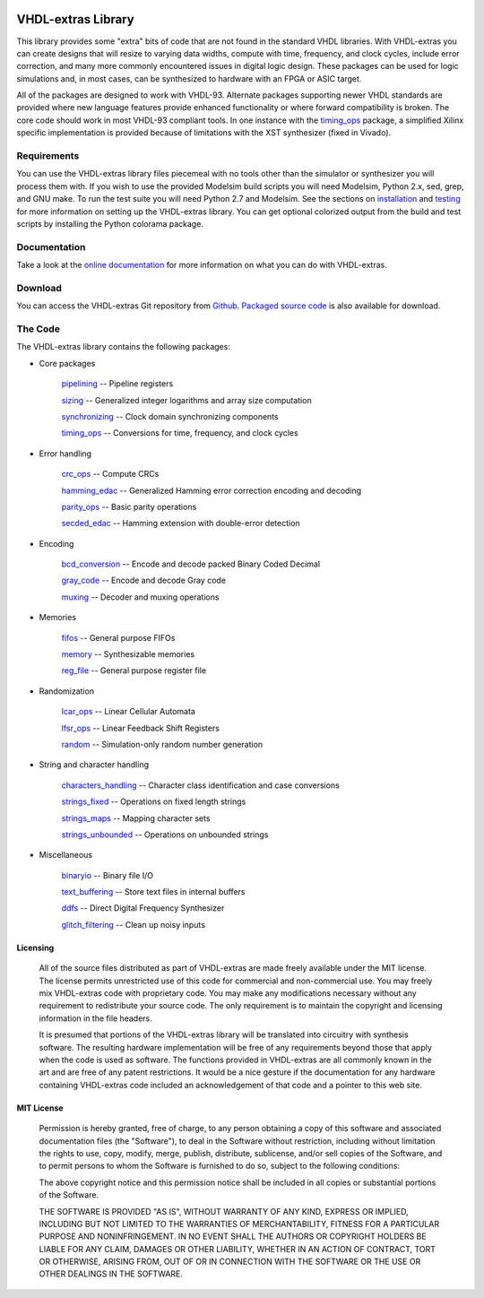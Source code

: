 
.. image:: http://kevinpt.github.io/vhdl-extras/_static/vhdl-extras-sm.png

===================
VHDL-extras Library
===================

This library provides some "extra" bits of code that are not found in the standard VHDL libraries. With VHDL-extras you can create designs that will resize to varying data widths, compute with time, frequency, and clock cycles, include error correction, and many more commonly encountered issues in digital logic design. These packages can be used for logic simulations and, in most cases, can be synthesized to hardware with an FPGA or ASIC target.

All of the packages are designed to work with VHDL-93. Alternate packages supporting newer VHDL standards are provided where new language features provide enhanced functionality or where forward compatibility is broken. The core code should work in most VHDL-93 compliant tools. In one instance with the `timing_ops <http://kevinpt.github.io/vhdl-extras/rst/packages.html#timing-ops>`_ package, a simplified Xilinx specific implementation is provided because of limitations with the XST synthesizer (fixed in Vivado).

Requirements
------------

You can use the VHDL-extras library files piecemeal with no tools other than the simulator or synthesizer you will process them with. If you wish to use the provided Modelsim build scripts you will need Modelsim, Python 2.x, sed, grep, and GNU make. To run the test suite you will need Python 2.7 and Modelsim. See the sections on `installation <http://kevinpt.github.io/vhdl-extras/index.html#installation>`_ and `testing <http://kevinpt.github.io/vhdl-extras/index.html#testing>`_ for more information on setting up the VHDL-extras library. You can get optional colorized output from the build and test scripts by installing the Python colorama package.

Documentation
-------------

Take a look at the `online documentation <http://kevinpt.github.io/vhdl-extras/index.html>`_ for more information on what you can do with VHDL-extras.


Download
--------
You can access the VHDL-extras Git repository from `Github <https://github.com/kevinpt/vhdl-extras>`_. `Packaged source code <https://drive.google.com/folderview?id=0B5jin2146-EXV2NfS3V2VXBsQnM&usp=sharing>`_ is also available for download.

The Code
--------

The VHDL-extras library contains the following packages:

* Core packages

    `pipelining <http://kevinpt.github.io/vhdl-extras/rst/packages.html#pipelining>`_ -- Pipeline registers

    `sizing <http://kevinpt.github.io/vhdl-extras/rst/packages.html#sizing>`_ -- Generalized integer logarithms and array size computation

    `synchronizing <http://kevinpt.github.io/vhdl-extras/rst/packages.html#synchronizing>`_ -- Clock domain synchronizing components

    `timing_ops <http://kevinpt.github.io/vhdl-extras/rst/packages.html#timing-ops>`_ -- Conversions for time, frequency, and clock cycles

* Error handling

    `crc_ops <http://kevinpt.github.io/vhdl-extras/rst/packages.html#crc-ops>`_ -- Compute CRCs

    `hamming_edac <http://kevinpt.github.io/vhdl-extras/rst/packages.html#hamming-edac>`_ -- Generalized Hamming error correction encoding and decoding

    `parity_ops <http://kevinpt.github.io/vhdl-extras/rst/packages.html#parity-ops>`_ -- Basic parity operations

    `secded_edac <http://kevinpt.github.io/vhdl-extras/rst/packages.html#secded-edac>`_ -- Hamming extension with double-error detection

* Encoding

    `bcd_conversion <http://kevinpt.github.io/vhdl-extras/rst/packages.html#bcd-conversion>`_ -- Encode and decode packed Binary Coded Decimal

    `gray_code <http://kevinpt.github.io/vhdl-extras/rst/packages.html#gray-code>`_ -- Encode and decode Gray code

    `muxing <http://kevinpt.github.io/vhdl-extras/rst/packages.html#muxing>`_ -- Decoder and muxing operations

* Memories

    `fifos <http://kevinpt.github.io/vhdl-extras/rst/packages.html#fifos>`_ -- General purpose FIFOs

    `memory <http://kevinpt.github.io/vhdl-extras/rst/packages.html#memory>`_ -- Synthesizable memories

    `reg_file <http://kevinpt.github.io/vhdl-extras/rst/packages.html#reg-file>`_ -- General purpose register file

* Randomization

    `lcar_ops <http://kevinpt.github.io/vhdl-extras/rst/packages.html#lcar-ops>`_ -- Linear Cellular Automata

    `lfsr_ops <http://kevinpt.github.io/vhdl-extras/rst/packages.html#lfsr-ops>`_ -- Linear Feedback Shift Registers

    `random <http://kevinpt.github.io/vhdl-extras/rst/packages.html#random>`_ -- Simulation-only random number generation

* String and character handling

    `characters_handling <http://kevinpt.github.io/vhdl-extras/rst/packages.html#characters-handling>`_ -- Character class identification and case conversions

    `strings_fixed <http://kevinpt.github.io/vhdl-extras/rst/packages.html#strings-fixed>`_ -- Operations on fixed length strings

    `strings_maps <http://kevinpt.github.io/vhdl-extras/rst/packages.html#strings-maps>`_ -- Mapping character sets

    `strings_unbounded <http://kevinpt.github.io/vhdl-extras/rst/packages.html#strings-unbounded>`_ -- Operations on unbounded strings

* Miscellaneous

    `binaryio <http://kevinpt.github.io/vhdl-extras/rst/packages.html#binaryio>`_ -- Binary file I/O

    `text_buffering <http://kevinpt.github.io/vhdl-extras/rst/packages.html#text-buffering>`_ -- Store text files in internal buffers

    `ddfs <http://kevinpt.github.io/vhdl-extras/rst/packages.html#ddfs>`_ -- Direct Digital Frequency Synthesizer

    `glitch_filtering <http://kevinpt.github.io/vhdl-extras/rst/packages.html#glitch-filtering>`_ -- Clean up noisy inputs


Licensing
~~~~~~~~~

   All of the source files distributed as part of VHDL-extras are made freely
   available under the MIT license. The license permits unrestricted use of
   this code for commercial and non-commercial use. You may freely mix
   VHDL-extras code with proprietary code. You may make any modifications
   necessary without any requirement to redistribute your source code. The only
   requirement is to maintain the copyright and licensing information in the
   file headers.

   It is presumed that portions of the VHDL-extras library will be
   translated into circuitry with synthesis software. The resulting hardware
   implementation will be free of any requirements beyond those that apply
   when the code is used as software. The functions provided in VHDL-extras
   are all commonly known in the art and are free of any patent
   restrictions. It would be a nice gesture if the documentation for any
   hardware containing VHDL-extras code included an acknowledgement of that
   code and a pointer to this web site.

MIT License
~~~~~~~~~~~

     Permission is hereby granted, free of charge, to any person obtaining a
     copy of this software and associated documentation files (the "Software"),
     to deal in the Software without restriction, including without limitation
     the rights to use, copy, modify, merge, publish, distribute, sublicense,
     and/or sell copies of the Software, and to permit persons to whom the
     Software is furnished to do so, subject to the following conditions:

     The above copyright notice and this permission notice shall be included in
     all copies or substantial portions of the Software.

     THE SOFTWARE IS PROVIDED "AS IS", WITHOUT WARRANTY OF ANY KIND, EXPRESS OR
     IMPLIED, INCLUDING BUT NOT LIMITED TO THE WARRANTIES OF MERCHANTABILITY,
     FITNESS FOR A PARTICULAR PURPOSE AND NONINFRINGEMENT. IN NO EVENT SHALL THE
     AUTHORS OR COPYRIGHT HOLDERS BE LIABLE FOR ANY CLAIM, DAMAGES OR OTHER
     LIABILITY, WHETHER IN AN ACTION OF CONTRACT, TORT OR OTHERWISE, ARISING
     FROM, OUT OF OR IN CONNECTION WITH THE SOFTWARE OR THE USE OR OTHER
     DEALINGS IN THE SOFTWARE.
